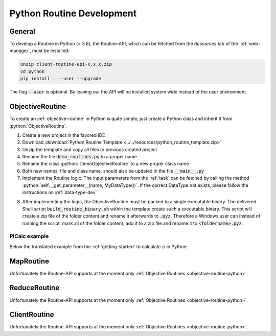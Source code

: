 .. _routines-python:

==========================
Python Routine Development
==========================

.. role:: python(code)
   :language: python

General
=======

To develop a Routine in Python (> 3.6), the Routine-API, which can be fetched from the *Resources* tab of the :ref:`web-manager`, must be installed:

.. code-block:: bash

    unzip client-routine-api-x.x.x.zip
    cd python
    pip install . --user --upgrade

The flag :code:`--user` is optional. By leaving out the API will be installed system wide instead of the user environment.


.. _objective-routine-python:

ObjectiveRoutine
================

To create an :ref:`objective-routine` in Python is quite simple, just create a Python class and inherit it from :python:`ObjectiveRoutine`.

#. Create a new project in the favored IDE
#. Download :download:`Python Routine Template <../../resources/python_routine_template.zip>`
#. Unzip the template and copy all files to previous created project
#. Rename the file :code:`demo_routines.py` to a proper name
#. Rename the class :python:`DemoObjectiveRoutine` to a new proper class name
#. Both new names, file and class name, should also be updated in the file :code:`__main__.py`
#. Implement the Routine logic. The input parameters from the :ref:`task` can be fetched by calling the method :python:`self.__get_parameter__(name, MyDataType())`. If the correct DataType not exists, please follow the instructions on :ref:`data-type-dev`

.. code-block:: python
    :linenos:

    from def_api.routine.base import ObjectiveRoutine

    class MyObjectiveRoutine(ObjectiveRoutine):
        def __run__(self):
            # Fetch input parameters
            # Routine logic
            # Return result

8. After implementing the logic, the ObjectiveRoutine must be packed to a single executable binary.
   The delivered Shell script :code:`build_routine_binary.sh` within the template create such a executable binary.
   This script will create a zip file of the folder content and rename it afterwards to :code:`.pyz`.
   Therefore a Windows user can instead of running the script, mark all of the folder content, add it to a zip file and rename it to :code:`<foldername>.pyz`.

PICalc example
--------------

Below the translated example from the :ref:`getting-started` to calculate :math:`\pi` in Python:

.. code-block:: python
    :linenos:

    from def_api.routine.base import ObjectiveRoutine
    from def_api.ttypes import DEFDouble
    from numpy.ma import arange


    class PICalc(ObjectiveRoutine):
        def __run__(self):
            # Fetch parameters
            start = self.__get_parameter__('start', DEFDouble()).value
            end = self.__get_parameter__('end', DEFDouble()).value
            step_size = self.__get_parameter__('stepSize', DEFDouble()).value

            # Calculate PI (part)
            pi = 0.0
            for i in arange(start, end, 1.0):
                x = (i + 0.5) * step_size
                pi = pi + (4.0 / (1.0 + x * x))

            pi = pi * step_size

            # Create result datatype and return it
            result = DEFDouble(value=pi)
            return result


.. _map-routine-python:

MapRoutine
==========

Unfortunately the Routine-API supports at the moment only :ref:`Objective Routines <objective-routine-python>`.


.. _reduce-routine-python:

ReduceRoutine
=============

Unfortunately the Routine-API supports at the moment only :ref:`Objective Routines <objective-routine-python>`.


.. _client-routine-python:

ClientRoutine
=============

Unfortunately the Routine-API supports at the moment only :ref:`Objective Routines <objective-routine-python>`.
